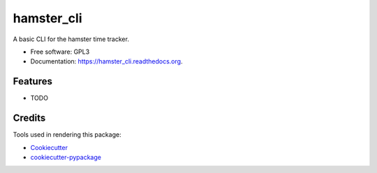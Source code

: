 ===============================
hamster_cli
===============================

.. image:: https://img.shields.io/pypi/v/hamster_cli.svg
        :target: https://pypi.python.org/pypi/hamster_cli

.. image:: https://img.shields.io/codeship/d6091280-dd49-0133-2357-6e554581ddcc/master.svg
        :target: https://codeship.org/elbenfreund/hamster_cli

.. image:: https://img.shields.io/codecov/c/github/elbenfreund/hamster_cli/master.svg
        :target: https://codecov.io/github/elbenfreund/hamster_cli

.. image:: https://readthedocs.org/projects/hamster_cli/badge/?version=latest
        :target: https://readthedocs.org/projects/hamster_cli/?badge=latest
        :alt: Documentation Status

.. image:: https://badge.waffle.io/elbenfreund/hamster_cli.png?label=ready&title=Ready
        :target: https://waffle.io/elbenfreund/hamster_cli
        :alt: 'Stories in Ready'

.. image:: https://requires.io/github/elbenfreund/hamster_cli/requirements.svg?branch=master
        :target: https://requires.io/github/elbenfreund/hamster_cli/requirements/?branch=master
        :alt: Requirements Status



A basic CLI for the hamster time tracker.

* Free software: GPL3
* Documentation: https://hamster_cli.readthedocs.org.

Features
--------

* TODO

Credits
---------

Tools used in rendering this package:

*  Cookiecutter_
*  `cookiecutter-pypackage`_

.. _Cookiecutter: https://github.com/audreyr/cookiecutter
.. _`cookiecutter-pypackage`: https://github.com/audreyr/cookiecutter-pypackage
